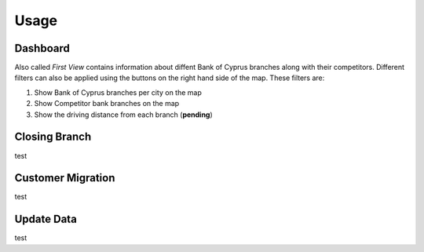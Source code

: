 Usage
=====

.. _dashboard:

Dashboard
------------

Also called `First View` contains information about diffent Bank of Cyprus branches along with their competitors.
Different filters can also be applied using the buttons on the right hand side of the map. These filters are:

1) Show Bank of Cyprus branches per city on the map
2) Show Competitor bank branches on the map
3) Show the driving distance from each branch (**pending**)

.. image:: images/dashboard1.PNG
  :width: 400
  :alt: First View


Closing Branch
----------------

test


Customer Migration
----------------

test


Update Data
----------------

test

